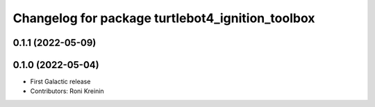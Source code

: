 ^^^^^^^^^^^^^^^^^^^^^^^^^^^^^^^^^^^^^^^^^^^^^^^^^
Changelog for package turtlebot4_ignition_toolbox
^^^^^^^^^^^^^^^^^^^^^^^^^^^^^^^^^^^^^^^^^^^^^^^^^

0.1.1 (2022-05-09)
------------------

0.1.0 (2022-05-04)
------------------
* First Galactic release
* Contributors: Roni Kreinin
